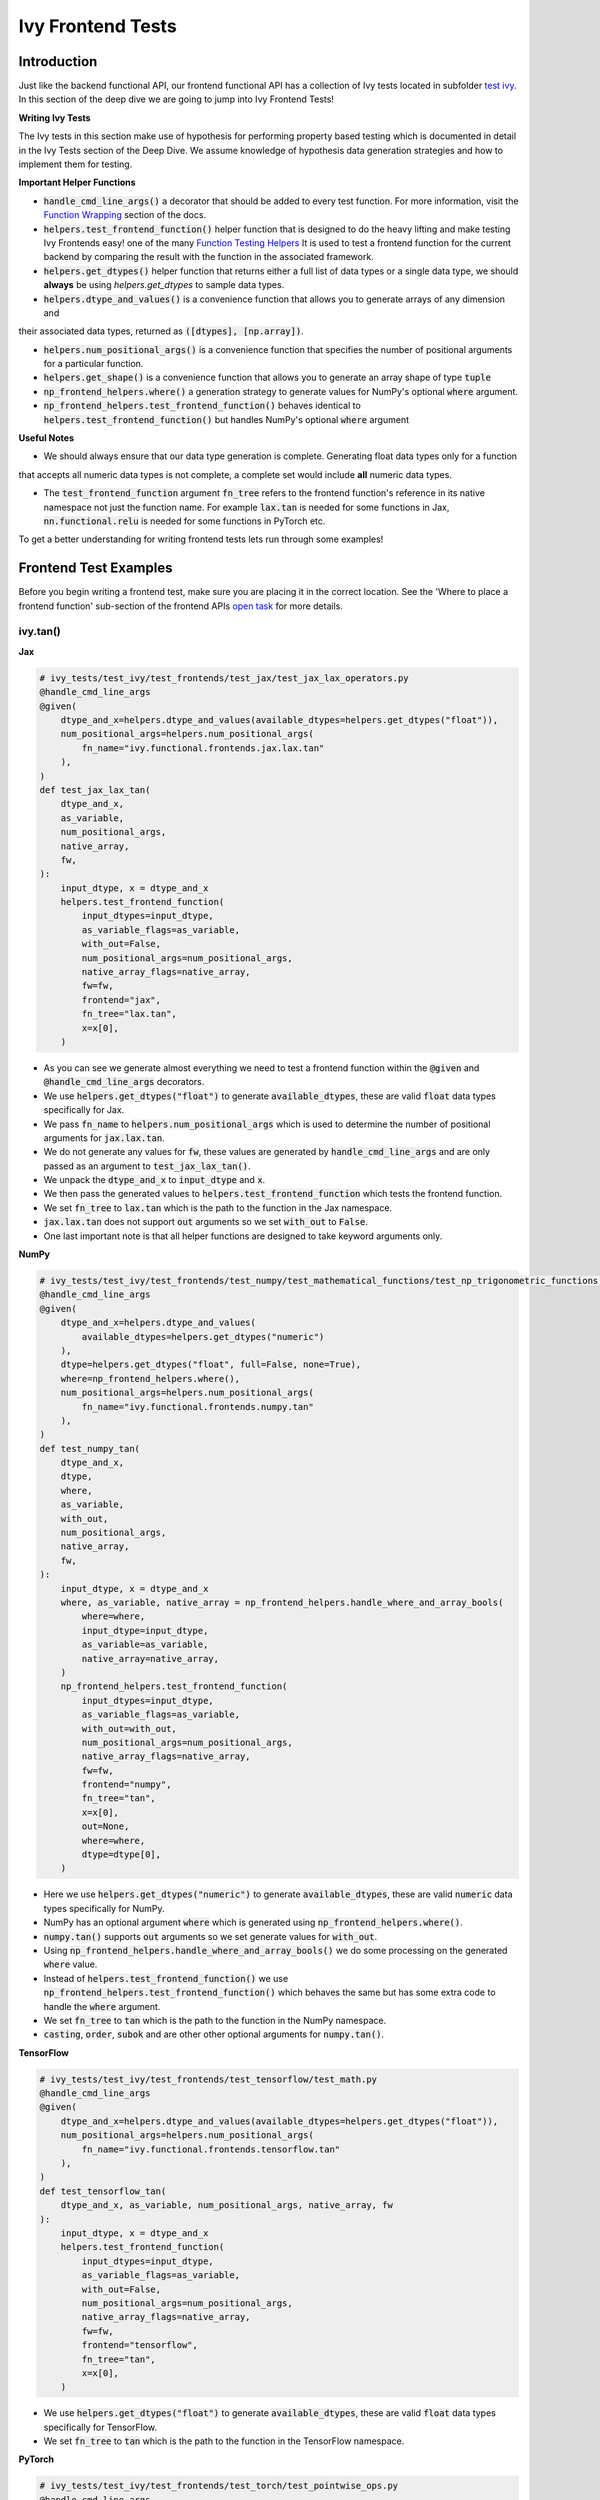 Ivy Frontend Tests
====================

.. _`here`: https://lets-unify.ai/ivy/design/ivy_as_a_transpiler.html
.. _`ivy frontends channel`: https://discord.com/channels/799879767196958751/998782045494976522
.. _`test ivy`: https://github.com/unifyai/ivy/tree/db9a22d96efd3820fb289e9997eb41dda6570868/ivy_tests/test_ivy
.. _`test_frontend_function`: https://github.com/unifyai/ivy/blob/591ac37a664ebdf2ca50a5b0751a3a54ee9d5934/ivy_tests/test_ivy/helpers.py#L1047
.. _`ivy frontends discussion`: https://github.com/unifyai/ivy/discussions/2051
.. _`discord`: https://discord.gg/ZVQdvbzNQJ
.. _`Function Wrapping`: https://lets-unify.ai/ivy/deep_dive/3_function_wrapping.html
.. _`open task`: https://lets-unify.ai/ivy/contributing/4_open_tasks.html#open-tasks
.. _`Ivy Tests`: https://lets-unify.ai/ivy/deep_dive/15_ivy_tests.html
.. _`Function Testing Helpers`: https://github.com/unifyai/ivy/blob/bf0becd459004ae6cffeb3c38c02c94eab5b7721/ivy_tests/test_ivy/helpers/function_testing.py

Introduction
------------

Just like the backend functional API, our frontend functional API has a collection of Ivy tests located in subfolder
`test ivy`_. In this section of the deep dive we are going to jump into Ivy Frontend Tests!

**Writing Ivy Tests**

The Ivy tests in this section make use of hypothesis for performing property based testing which is documented in detail
in the Ivy Tests section of the Deep Dive. We assume knowledge of hypothesis data generation strategies and how to
implement them for testing.

**Important Helper Functions**

* :code:`handle_cmd_line_args()` a decorator that should be added to every test function. For more information, visit the `Function Wrapping`_ section of the docs.

* :code:`helpers.test_frontend_function()` helper function that is designed to do the heavy lifting and make testing Ivy Frontends easy! one of the many `Function Testing Helpers`_ It is used to test a frontend function for the current backend by comparing the result with the function in the associated framework.

* :code:`helpers.get_dtypes()` helper function that returns either a full list of data types or a single data type, we should **always** be using `helpers.get_dtypes` to sample data types.

* :code:`helpers.dtype_and_values()` is a convenience function that allows you to generate arrays of any dimension and
their associated data types, returned as :code:`([dtypes], [np.array])`.

* :code:`helpers.num_positional_args()` is a convenience function that specifies the number of positional arguments for a particular function.

* :code:`helpers.get_shape()` is a convenience function that allows you to generate an array shape of type :code:`tuple`

* :code:`np_frontend_helpers.where()` a generation strategy to generate values for NumPy's optional :code:`where` argument.

* :code:`np_frontend_helpers.test_frontend_function()` behaves identical to :code:`helpers.test_frontend_function()` but handles NumPy's optional :code:`where` argument

**Useful Notes**

* We should always ensure that our data type generation is complete. Generating float data types only for a function
that accepts all numeric data types is not complete, a complete set would include **all** numeric data types.

* The :code:`test_frontend_function` argument :code:`fn_tree` refers to the frontend function's reference in its native namespace not just the function name. For example :code:`lax.tan` is needed for some functions in Jax, :code:`nn.functional.relu` is needed for some functions in PyTorch etc.

To get a better understanding for writing frontend tests lets run through some examples!

Frontend Test Examples
-----------------------

Before you begin writing a frontend test, make sure you are placing it in the correct location. See the
'Where to place a frontend function' sub-section of the frontend APIs `open task`_ for more details.

ivy.tan()
^^^^^^^^^

**Jax**

.. code-block:: python

    # ivy_tests/test_ivy/test_frontends/test_jax/test_jax_lax_operators.py
    @handle_cmd_line_args
    @given(
        dtype_and_x=helpers.dtype_and_values(available_dtypes=helpers.get_dtypes("float")),
        num_positional_args=helpers.num_positional_args(
            fn_name="ivy.functional.frontends.jax.lax.tan"
        ),
    )
    def test_jax_lax_tan(
        dtype_and_x,
        as_variable,
        num_positional_args,
        native_array,
        fw,
    ):
        input_dtype, x = dtype_and_x
        helpers.test_frontend_function(
            input_dtypes=input_dtype,
            as_variable_flags=as_variable,
            with_out=False,
            num_positional_args=num_positional_args,
            native_array_flags=native_array,
            fw=fw,
            frontend="jax",
            fn_tree="lax.tan",
            x=x[0],
        )

* As you can see we generate almost everything we need to test a frontend function within the :code:`@given` and :code:`@handle_cmd_line_args` decorators.
* We use :code:`helpers.get_dtypes("float")` to generate :code:`available_dtypes`, these are valid :code:`float` data types specifically for Jax.
* We pass :code:`fn_name` to :code:`helpers.num_positional_args` which is used to determine the number of positional arguments for :code:`jax.lax.tan`.
* We do not generate any values for :code:`fw`, these values are generated by :code:`handle_cmd_line_args` and are only passed as an argument to :code:`test_jax_lax_tan()`.
* We unpack the :code:`dtype_and_x` to :code:`input_dtype` and :code:`x`.
* We then pass the generated values to :code:`helpers.test_frontend_function` which tests the frontend function.
* We set :code:`fn_tree` to :code:`lax.tan` which is the path to the function in the Jax namespace.
* :code:`jax.lax.tan` does not support :code:`out` arguments so we set :code:`with_out` to :code:`False`.
* One last important note is that all helper functions are designed to take keyword arguments only.

**NumPy**

.. code-block:: python

    # ivy_tests/test_ivy/test_frontends/test_numpy/test_mathematical_functions/test_np_trigonometric_functions.py
    @handle_cmd_line_args
    @given(
        dtype_and_x=helpers.dtype_and_values(
            available_dtypes=helpers.get_dtypes("numeric")
        ),
        dtype=helpers.get_dtypes("float", full=False, none=True),
        where=np_frontend_helpers.where(),
        num_positional_args=helpers.num_positional_args(
            fn_name="ivy.functional.frontends.numpy.tan"
        ),
    )
    def test_numpy_tan(
        dtype_and_x,
        dtype,
        where,
        as_variable,
        with_out,
        num_positional_args,
        native_array,
        fw,
    ):
        input_dtype, x = dtype_and_x
        where, as_variable, native_array = np_frontend_helpers.handle_where_and_array_bools(
            where=where,
            input_dtype=input_dtype,
            as_variable=as_variable,
            native_array=native_array,
        )
        np_frontend_helpers.test_frontend_function(
            input_dtypes=input_dtype,
            as_variable_flags=as_variable,
            with_out=with_out,
            num_positional_args=num_positional_args,
            native_array_flags=native_array,
            fw=fw,
            frontend="numpy",
            fn_tree="tan",
            x=x[0],
            out=None,
            where=where,
            dtype=dtype[0],
        )

* Here we use :code:`helpers.get_dtypes("numeric")` to generate :code:`available_dtypes`, these are valid :code:`numeric` data types specifically for NumPy.
* NumPy has an optional argument :code:`where` which is generated using :code:`np_frontend_helpers.where()`.
* :code:`numpy.tan()` supports :code:`out` arguments so we set generate values for :code:`with_out`.
* Using :code:`np_frontend_helpers.handle_where_and_array_bools()` we do some processing on the generated :code:`where` value.
* Instead of :code:`helpers.test_frontend_function()` we use :code:`np_frontend_helpers.test_frontend_function()` which behaves the same but has some extra code to handle the :code:`where` argument.
* We set :code:`fn_tree` to :code:`tan` which is the path to the function in the NumPy namespace.
* :code:`casting`, :code:`order`, :code:`subok` and are other other optional arguments for :code:`numpy.tan()`.

**TensorFlow**

.. code-block:: python

    # ivy_tests/test_ivy/test_frontends/test_tensorflow/test_math.py
    @handle_cmd_line_args
    @given(
        dtype_and_x=helpers.dtype_and_values(available_dtypes=helpers.get_dtypes("float")),
        num_positional_args=helpers.num_positional_args(
            fn_name="ivy.functional.frontends.tensorflow.tan"
        ),
    )
    def test_tensorflow_tan(
        dtype_and_x, as_variable, num_positional_args, native_array, fw
    ):
        input_dtype, x = dtype_and_x
        helpers.test_frontend_function(
            input_dtypes=input_dtype,
            as_variable_flags=as_variable,
            with_out=False,
            num_positional_args=num_positional_args,
            native_array_flags=native_array,
            fw=fw,
            frontend="tensorflow",
            fn_tree="tan",
            x=x[0],
        )

* We use :code:`helpers.get_dtypes("float")` to generate :code:`available_dtypes`, these are valid :code:`float` data types specifically for TensorFlow.
* We set :code:`fn_tree` to :code:`tan` which is the path to the function in the TensorFlow namespace.


**PyTorch**

.. code-block:: python

    # ivy_tests/test_ivy/test_frontends/test_torch/test_pointwise_ops.py
    @handle_cmd_line_args
    @given(
        dtype_and_x=helpers.dtype_and_values(
            available_dtypes=helpers.get_dtypes("float"),
        ),
        num_positional_args=helpers.num_positional_args(
            fn_name="functional.frontends.torch.tan"
        ),
    )
    def test_torch_tan(
        dtype_and_x,
        as_variable,
        with_out,
        num_positional_args,
        native_array,
        fw,
    ):
        input_dtype, x = dtype_and_x
        helpers.test_frontend_function(
            input_dtypes=input_dtype,
            as_variable_flags=as_variable,
            with_out=with_out,
            num_positional_args=num_positional_args,
            native_array_flags=native_array,
            fw=fw,
            frontend="torch",
            fn_tree="tan",
            input=x[0],
            out=None,
        )

* We use :code:`helpers.get_dtypes("float")` to generate :code:`available_dtypes`, these are valid :code:`float` data types specifically for PyTorch.
* We set :code:`fn_tree` to :code:`tan` which is the path to the function in the PyTorch namespace.

ivy.full()
^^^^^^^^^^

Here we are going to look at an example of a function that does not consume an :code:`array`. This is the creation
function :code:`full()`, which takes an array shape as an argument to create an array and filled with elements of a given value.
This function requires us to create extra functions for generating :code:`shape` and :code:`fill value`, these use the :code:`shared` hypothesis strategy.


**Jax**

.. code-block:: python

    # ivy_tests/test_ivy/test_frontends/test_jax/test_jax_lax_operators.py
    @st.composite
    def _fill_value(draw):
        dtype = draw(helpers.get_dtypes("numeric", full=False, key="dtype"))[0]
        if ivy.is_uint_dtype(dtype):
            return draw(helpers.ints(min_value=0, max_value=5))
        if ivy.is_int_dtype(dtype):
            return draw(helpers.ints(min_value=-5, max_value=5))
        return draw(helpers.floats(min_value=-5, max_value=5))


    @handle_cmd_line_args
    @given(
        shape=helpers.get_shape(
            allow_none=False,
            min_num_dims=1,
            max_num_dims=5,
            min_dim_size=1,
            max_dim_size=10,
        ),
        fill_value=_fill_value(),
        dtypes=helpers.get_dtypes("numeric", full=False, key="dtype"),
        num_positional_args=helpers.num_positional_args(
            fn_name="ivy.functional.frontends.jax.lax.full"
        ),
    )
    def test_jax_lax_full(
        shape,
        fill_value,
        dtypes,
        num_positional_args,
        as_variable,
        native_array,
        fw,
    ):
        helpers.test_frontend_function(
            input_dtypes=dtypes,
            as_variable_flags=as_variable,
            with_out=False,
            num_positional_args=num_positional_args,
            native_array_flags=native_array,
            fw=fw,
            frontend="jax",
            fn_tree="lax.full",
            shape=shape,
            fill_value=fill_value,
            dtype=dtypes[0],
        )

* The custom function we use is :code:`_fill_value` which generates a :code:`fill_value` to use for the :code:`fill_value` argument but handles the complications of :code:`int` and :code:`uint` types correctly.
* We use the helper function :code:`helpers.get_shape()` to generate :code:`shape`.
* We use :code:`helpers.get_dtypes` to generate :code:`dtype`, these are valid numeric data types specifically for Jax. This is used to specify the data type of the output array.
* :code:`full()` does not consume :code:`array`, we set :code:`as_variable_flags`, :code:`native_array_flags` to :code:`[False]` and :code:`with_out` :code:`False`.


**NumPy**

.. code-block:: python

    # ivy_tests/test_ivy/test_frontends/test_numpy/creation_routines/test_from_shape_or_value.py
    @st.composite
    def _fill_value(draw):
        dtype = draw(helpers.get_dtypes("numeric", full=False, key="dtype"))[0]
        if ivy.is_uint_dtype(dtype):
            return draw(helpers.ints(min_value=0, max_value=5))
        if ivy.is_int_dtype(dtype):
            return draw(helpers.ints(min_value=-5, max_value=5))
        return draw(helpers.floats(min_value=-5, max_value=5))

    @handle_cmd_line_args
    @given(
        shape=helpers.get_shape(
            allow_none=False,
            min_num_dims=1,
            max_num_dims=5,
            min_dim_size=1,
            max_dim_size=10,
        ),
        fill_value=_fill_value(),
        dtypes=helpers.get_dtypes("numeric", full=False, key="dtype"),
        num_positional_args=helpers.num_positional_args(
            fn_name="ivy.functional.frontends.numpy.full"
        ),
    )
    def test_numpy_full(
        shape,
        fill_value,
        dtypes,
        num_positional_args,
        fw,
    ):
        helpers.test_frontend_function(
            input_dtypes=dtypes,
            as_variable_flags=False,
            with_out=False,
            num_positional_args=num_positional_args,
            native_array_flags=False,
            fw=fw,
            frontend="numpy",
            fn_tree="full",
            shape=shape,
            fill_value=fill_value,
            dtype=dtypes[0],
        )

* We use :code:`helpers.get_dtypes` to generate :code:`dtype`, these are valid numeric data types specifically for NumPy.
* :code:`numpy.full()` does not have a :code:`where` argument so we can use :code:`helpers.test_frontend_function()`

**TensorFlow**

.. code-block:: python

    # ivy_tests/test_ivy/test_frontends/test_tensorflow/test_tf_functions.py
    @st.composite
    def _fill_value(draw):
        dtype = draw(helpers.get_dtypes("numeric", full=False, key="dtype"))[0]
        if ivy.is_uint_dtype(dtype):
            return draw(helpers.ints(min_value=0, max_value=5))
        if ivy.is_int_dtype(dtype):
            return draw(helpers.ints(min_value=-5, max_value=5))
        return draw(helpers.floats(min_value=-5, max_value=5))

    @handle_cmd_line_args
    @given(
        shape=helpers.get_shape(
            allow_none=False,
            min_num_dims=1,
            max_num_dims=5,
            min_dim_size=1,
            max_dim_size=10,
        ),
        fill_value=_fill_value(),
        dtypes=helpers.get_dtypes("numeric", full=False, key="dtype"),
        num_positional_args=helpers.num_positional_args(
            fn_name="ivy.functional.frontends.tensorflow.fill"
        ),
    )
    def test_tensorflow_full(
        shape,
        fill_value,
        dtypes,
        num_positional_args,
        fw,
    ):
        helpers.test_frontend_function(
            input_dtypes=dtypes,
            as_variable_flags=False,
            with_out=False,
            num_positional_args=num_positional_args,
            native_array_flags=False,
            fw=fw,
            frontend="tensorflow",
            fn_tree="fill",
            dims=shape,
            value=fill_value,
            rtol=1e-05,
        )

* We use :code:`helpers.get_dtypes` to generate :code:`dtype`, these are valid numeric data types specifically for TensorFlow.
* Tensorflow's version of :code:`full()` is named :code:`fill()` therefore we specify the :code:`fn_tree` argument to be :code:`"fill"`
* When running the test there where some small discrepancies between the values so we can use :code:`rtol` to specify the relative tolerance.


**PyTorch**

.. code-block:: python

    # ivy_tests/test_ivy/test_frontends/test_torch/test_creation_ops.py
    @st.composite
    def _fill_value(draw):
        dtype = draw(helpers.get_dtypes("numeric", full=False, key="dtype"))[0]
        if ivy.is_uint_dtype(dtype):
            return draw(helpers.ints(min_value=0, max_value=5))
        if ivy.is_int_dtype(dtype):
            return draw(helpers.ints(min_value=-5, max_value=5))
        return draw(helpers.floats(min_value=-5, max_value=5))


    @st.composite
    def _requires_grad(draw):
        dtype = draw(helpers.get_dtypes("numeric", full=False, key="dtype"))[0]
        if ivy.is_int_dtype(dtype) or ivy.is_uint_dtype(dtype):
            return draw(st.just(False))
        else:
            return draw(st.booleans())


    @handle_cmd_line_args
    @given(
        shape=helpers.get_shape(
            allow_none=False,
            min_num_dims=1,
            max_num_dims=5,
            min_dim_size=1,
            max_dim_size=10,
        ),
        fill_value=_fill_value(),
        dtypes=helpers.get_dtypes("numeric", full=False, key="dtype"),
        requires_grad=_requires_grad(),
        num_positional_args=helpers.num_positional_args(
            fn_name="ivy.functional.frontends.torch.full"
        ),
    )
    def test_torch_full(
        shape,
        fill_value,
        dtypes,
        requires_grad,
        device,
        num_positional_args,
        fw,
    ):
        helpers.test_frontend_function(
            input_dtypes=dtypes,
            as_variable_flags=False,
            with_out=False,
            num_positional_args=num_positional_args,
            native_array_flags=False,
            fw=fw,
            frontend="torch",
            fn_tree="full",
            size=shape,
            fill_value=fill_value,
            dtype=dtypes[0],
            device=device,
            requires_grad=requires_grad,
        )

* Here we created another extra function, :code:`_requires_grad()`, to accommodate the :code:`requires_grad` argument. This is because when the dtype is an integer or unsigned integer the :code:`requires_grad` argument is not supported.
* We use :code:`helpers.get_dtypes` to generate :code:`dtype`, these are valid numeric data types specifically for Torch.
* :code:`torch.full()` supports :code:`out` so we generate :code:`with_out`.


Frontend Instance Method Tests
------------------------------

The frontend instance method tests are similar to the frontend function test, but instead 
of testing the function directly we test the instance method of the frontend class.

**Important Helper Functions**

* :code:`helpers.test_frontend_instance_method()` is used to test frontend instance methods. 
It is used in the same way as :code:`helpers.test_frontend_function()`.

**Useful Notes**
The :code:`helpers.test_frontend_instance_method()` takes an argument :code:`frontend_class` 
which is the frontend class to test. This is the relevant Ivy frontend class and not the native framework class.


Frontend Instance Method Test Examples
--------------------------------------

ivy.add()
^^^^^^^^^

**Jax**

.. code-block:: python

    # ivy_tests/test_ivy/test_frontends/test_jax/test_jax_devicearray.py
    @handle_cmd_line_args
    @given(
        dtype_and_x=helpers.dtype_and_values(
            available_dtypes=helpers.get_dtypes("numeric", full=True),
            num_arrays=2,
            shared_dtype=True,
        ),
        num_positional_args=helpers.num_positional_args(
            fn_name="ivy.functional.frontends.jax.DeviceArray.add",
        ),
    )
    def test_jax_instance_add(
        dtype_and_x,
        as_variable,
        num_positional_args,
        native_array,
        fw,
    ):
        input_dtype, x = dtype_and_x
        helpers.test_frontend_array_instance_method(
            input_dtypes=input_dtype,
            as_variable_flags=as_variable,
            with_out=False,
            num_positional_args=num_positional_args,
            native_array_flags=native_array,
            fw=fw,
            frontend="jax",
            frontend_class=DeviceArray,
            fn_tree="DeviceArray.add",
            self=x[0],
            other=x[1],
        )

* We use :code:`test_frontend_array_instance_method()` to test the instance method.
* We import the frontend class :code:`DeviceArray` from :code:`frontends.jax.DeviceArray` and pass it to the :code:`frontend_class` argument.
* We specify the :code:`fn_tree` to be :code:`devicearray.add` which is the path to the function in the frontend class.
    
**NumPy**

.. code-block:: python

    # ivy_tests/test_ivy/test_frontends/test_numpy/test_ndarray.py
    @handle_cmd_line_args
    @given(
        dtype_and_x=helpers.dtype_and_values(
            available_dtypes=helpers.get_dtypes("valid"),
            num_arrays=2,
        ),
    )
    def test_numpy_ndarray_add(
        dtype_and_x,
        as_variable,
        native_array,
        fw,
    ):
        input_dtype, x = dtype_and_x
        helpers.test_frontend_method(
            input_dtypes_init=input_dtype,
            as_variable_flags_init=as_variable,
            num_positional_args_init=0,
            native_array_flags_init=native_array,
            all_as_kwargs_np_init={
                "data": x[0],
            },
            input_dtypes_method=[input_dtype[1]],
            as_variable_flags_method=as_variable,
            num_positional_args_method=0,
            native_array_flags_method=native_array,
            all_as_kwargs_np_method={
                "value": x[1],
            },
            fw=fw,
            frontend="numpy",
            class_name="ndarray",
            method_name="add",
        )

* We use :code:`np_frontend_helpers.test_frontend_array_instance_method()` to test the instance method. This handles the :code:`where` argument.
* We import the frontend class :code:`ndarray` from :code:`frontends.numpy.ndarray` and pass it to the :code:`frontend_class` argument.
* We specify the :code:`fn_tree` to be :code:`ndarray.add` which is the path to the function in the frontend class.
    
**TensorFlow**

.. code-block:: python

    # ivy_tests/test_ivy/test_frontends/test_tensorflow/test_tensor.py
    @handle_cmd_line_args
    @given(
        dtype_and_x=helpers.dtype_and_values(
            available_dtypes=helpers.get_dtypes("valid"),
            num_arrays=2,
            shared_dtype=True,
        ),
        num_positional_args=helpers.num_positional_args(
            fn_name="ivy.functional.frontends.tensorflow.Tensor.add",
        ),
    )
    def test_tensorflow_instance_add(
        dtype_and_x, as_variable, num_positional_args, native_array, fw
    ):
        input_dtype, x = dtype_and_x
        helpers.test_frontend_array_instance_method(
            input_dtypes=input_dtype,
            as_variable_flags=as_variable,
            with_out=False,
            num_positional_args=num_positional_args,
            native_array_flags=native_array,
            fw=fw,
            frontend="tensorflow",
            frontend_class=Tensor,
            fn_tree="Tensor.add",
            self=x[0],
            y=x[1],
        )

* We import the frontend class :code:`Tensor` from :code:`frontends.tensorflow.tensor` and pass it to the :code:`frontend_class` argument.
* We specify the :code:`fn_tree` to be :code:`Tensor.add` which is the path to the function in the frontend class.

**PyTorch**

.. code-block:: python

    # ivy_tests/test_ivy/test_frontends/test_torch/test_tensor.py
    @handle_cmd_line_args
    @given(
        dtype_and_x=helpers.dtype_and_values(
            available_dtypes=helpers.get_dtypes("valid"),
            num_arrays=2,
            min_value=-1e04,
            max_value=1e04,
            allow_inf=False,
        ),
        alpha=st.floats(min_value=-1e06, max_value=1e06, allow_infinity=False),
        num_positional_args=helpers.num_positional_args(
            fn_name="functional.frontends.torch.Tensor.add",
        ),
    )
    def test_torch_instance_add(
        dtype_and_x,
        alpha,
        as_variable,
        with_out,
        num_positional_args,
        native_array,
        fw,
    ):
        input_dtype, x = dtype_and_x
        helpers.test_frontend_array_instance_method(
            input_dtypes=input_dtype,
            as_variable_flags=as_variable,
            with_out=with_out,
            num_positional_args=num_positional_args,
            native_array_flags=native_array,
            fw=fw,
            frontend="torch",
            frontend_class=Tensor,
            fn_tree="Tensor.add",
            rtol=1e-04,
            self=x[0],
            other=x[1],
            alpha=alpha,
            out=None,
        )

* We import the frontend class :code:`Tensor` from :code:`frontends.torch.tensor` and pass it to the :code:`frontend_class` argument.
* We specify the :code:`fn_tree` to be :code:`Tensor.add` which is the path to the function in the frontend class.


Hypothesis Helpers
------------------

Naturally, many of the functions in the various frontend APIs are very similar to many
of the functions in the Ivy API. Therefore, the unit tests will follow very similar
structures with regards to the data generated for testing.
There are many data generation helper functions defined in the Ivy API test files,
such as :code:`_arrays_idx_n_dtypes` defined in
:code:`ivy/ivy_tests/test_ivy/test_functional/test_core/test_manipulation.py`.
This helper generates: a set of concatenation-compatible arrays,
the index for the concatenation, and the data types of each array.
Not surprisingly, this helper is used for testing :code:`ivy.concat`, as shown
`here <https://github.com/unifyai/ivy/blob/86287f4e45bbe581fe54e37d5081c684130cba2b/ivy_tests/test_ivy/test_functional/test_core/test_manipulation.py#L53>`_.

Clearly, this helper would also be very useful for testing the various frontend
concatenation functions, such as :code:`jax.numpy.concatenate`,
:code:`numpy.concatenate`, :code:`tensorflow.concat` and :code:`torch.cat`.
We could simply copy and paste the implementation from
:code:`/ivy_tests/test_ivy/test_functional/test_core/test_manipulation.py`
into each file
:code:`/ivy_tests/test_ivy/test_frontends/test_<framework>/test_<group>.py`,
but this would result in needless duplication.
Instead, we should simply import the helper function from the ivy test file into the
frontend test file, like so :code:`from ivy_tests.test_ivy.test_frontends.test_manipulation import _arrays_idx_n_dtypes`.

In cases where a helper function is uniquely useful for a frontend function without
being useful for an Ivy function, then it should be implemented directly in
:code:`/ivy_tests/test_ivy/test_frontends/test_<framework>/test_<group>.py`
rather than in
:code:`/ivy_tests/test_ivy/test_functional/test_core/test_<closest_relevant_group>.py`.
However, as shown above, in many cases the same helper function can be shared between
the Ivy API tests and the frontend tests,
and we should strive for as much sharing as possible to minimize the amount of code.


**Round Up**

These examples have hopefully given you a good understanding of Ivy Frontend Tests!

If you're ever unsure of how best to proceed,
please feel free to engage with the `ivy frontends discussion`_,
or reach out on `discord`_ in the `ivy frontends channel`_!
